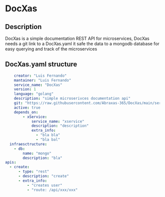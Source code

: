 * DocXas

** Description

DocXas is a simple documentation REST API for microservices, DocXas needs a git link to a DocXas.yaml it safe the data to a mongodb database
for easy querying and track of the microservices

** DocXas.yaml structure
#+begin_src yaml
      creator: "Luis Fernando"
      mantainer: "Luis Fernando"
      service_name: "DocXas"
      version: 1
      language: "golang"
      description: "simple microserivces documentation api"
      git: "https://raw.githubusercontent.com/Abraxas-365/DocXas/main/services/documentator/test.yaml"
      active: true
      depends_on:
          - xService:
              service_name: "xservice"
              description: "description"
              extra_info:
                - "bla bla"
                - "bla bal"
    infraesctructure:
      - db:
          name: "mongo"
          description: "bla"
  apis:
    - create:
        - type: "rest"
        - description: "create"
        - extra_info:
            - "creates user"
            - "route: /api/xxx/xxx"






#+end_src
